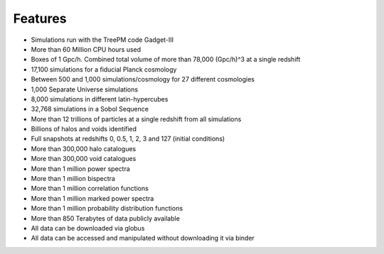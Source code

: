 ********
Features
********

- Simulations run with the TreePM code Gadget-III
- More than 60 Million CPU hours used
- Boxes of 1 Gpc/h. Combined total volume of more than 78,000 (Gpc/h)^3 at a single redshift
- 17,100 simulations for a fiducial Planck cosmology
- Between 500 and 1,000 simulations/cosmology for 27 different cosmologies
- 1,000 Separate Universe simulations
- 8,000 simulations in different latin-hypercubes
- 32,768 simulations in a Sobol Sequence
- More than 12 trillions of particles at a single redshift from all simulations
- Billions of halos and voids identified
- Full snapshots at redshifts 0, 0.5, 1, 2, 3 and 127 (initial conditions)
- More than 300,000 halo catalogues
- More than 300,000 void catalogues
- More than 1 million power spectra
- More than 1 million bispectra
- More than 1 million correlation functions
- More than 1 million marked power spectra
- More than 1 million probability distribution functions
- More than 850 Terabytes of data publicly available
- All data can be downloaded via globus
- All data can be accessed and manipulated without downloading it via binder

